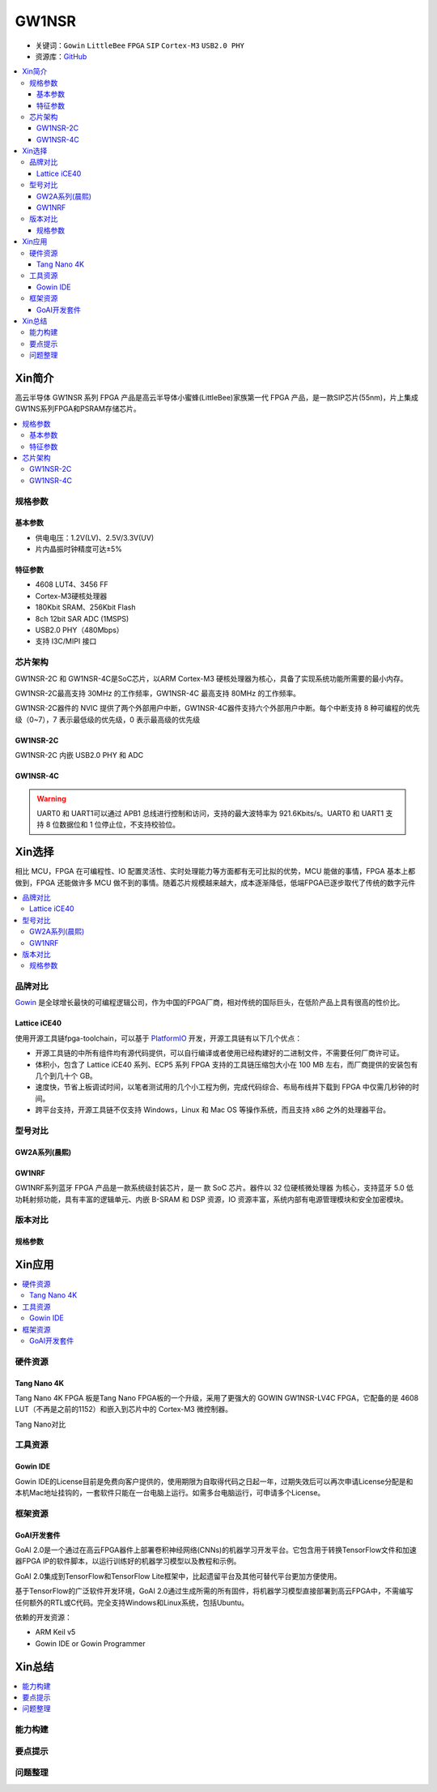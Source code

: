 
.. _gw1nsr:

GW1NSR
===============

* 关键词：``Gowin`` ``LittleBee`` ``FPGA`` ``SIP`` ``Cortex-M3`` ``USB2.0 PHY``
* 资源库：`GitHub <https://github.com/SoCXin/GW1NSR>`_

.. contents::
    :local:

Xin简介
-----------

高云半导体 GW1NSR 系列 FPGA 产品是高云半导体小蜜蜂(LittleBee)家族第一代 FPGA 产品，是一款SIP芯片(55nm)，片上集成GW1NS系列FPGA和PSRAM存储芯片。



.. contents::
    :local:

规格参数
~~~~~~~~~~~

基本参数
^^^^^^^^^^^

* 供电电压：1.2V(LV)、2.5V/3.3V(UV)
* 片内晶振时钟精度可达±5%

特征参数
^^^^^^^^^^^

* 4608 LUT4、3456 FF
* Cortex-M3硬核处理器
* 180Kbit SRAM、256Kbit Flash
* 8ch 12bit SAR ADC (1MSPS)
* USB2.0 PHY（480Mbps）
* 支持 I3C/MIPI 接口

芯片架构
~~~~~~~~~~~

GW1NSR-2C 和 GW1NSR-4C是SoC芯片，以ARM Cortex-M3 硬核处理器为核心，具备了实现系统功能所需要的最小内存。

GW1NSR-2C最高支持 30MHz 的工作频率，GW1NSR-4C 最高支持 80MHz 的工作频率。

GW1NSR-2C器件的 NVIC 提供了两个外部用户中断，GW1NSR-4C器件支持六个外部用户中断。每个中断支持 8 种可编程的优先级（0~7），7 表示最低级的优先级，0 表示最高级的优先级

.. _gw1nsr_2c:

GW1NSR-2C
^^^^^^^^^^^

GW1NSR-2C 内嵌 USB2.0 PHY 和 ADC

.. image:: images/GW1NSR-2C.png
    :target: http://www.gowinsemi.com.cn/prod_view.aspx?TypeId=10&FId=t3:10:3&Id=168

.. _gw1nsr_4c:

GW1NSR-4C
^^^^^^^^^^^

.. image:: images/GW1NSR-2C.png
    :target: http://www.gowinsemi.com.cn/prod_view.aspx?TypeId=10&FId=t3:10:3&Id=168


.. warning::
    UART0 和 UART1可以通过 APB1 总线进行控制和访问，支持的最大波特率为 921.6Kbits/s。UART0 和 UART1 支持 8 位数据位和 1 位停止位，不支持校验位。

Xin选择
-----------

相比 MCU，FPGA 在可编程性、IO 配置灵活性、实时处理能力等方面都有无可比拟的优势，MCU 能做的事情，FPGA 基本上都做到，FPGA 还能做许多 MCU 做不到的事情。随着芯片规模越来越大，成本逐渐降低，低端FPGA已逐步取代了传统的数字元件

.. contents::
    :local:

品牌对比
~~~~~~~~~

`Gowin <http://www.gowinsemi.com.cn/>`_ 是全球增长最快的可编程逻辑公司，作为中国的FPGA厂商，相对传统的国际巨头，在低阶产品上具有很高的性价比。

Lattice iCE40
^^^^^^^^^^^^^^^

使用开源工具链fpga-toolchain，可以基于 `PlatformIO <https://platformio.org/platforms/lattice_ice40>`_ 开发，开源工具链有以下几个优点：

* 开源工具链的中所有组件均有源代码提供，可以自行编译或者使用已经构建好的二进制文件，不需要任何厂商许可证。
* 体积小，包含了 Lattice iCE40 系列、ECP5 系列 FPGA 支持的工具链压缩包大小在 100 MB 左右，而厂商提供的安装包有几个到几十个 GB。
* 速度快，节省上板调试时间，以笔者测试用的几个小工程为例，完成代码综合、布局布线并下载到 FPGA 中仅需几秒钟的时间。
* 跨平台支持，开源工具链不仅支持 Windows，Linux 和 Mac OS 等操作系统，而且支持 x86 之外的处理器平台。


型号对比
~~~~~~~~~

.. image:: images/GW1N.png
    :target: http://www.gowinsemi.com.cn/prod_view.aspx?TypeId=10&FId=t3:10:3&Id=168

GW2A系列(晨熙)
^^^^^^^^^^^^^^^

.. image:: images/GW2A.png
    :target: http://cdn.gowinsemi.com.cn/DS102-2.3_GW2A%E7%B3%BB%E5%88%97FPGA%E4%BA%A7%E5%93%81%E6%95%B0%E6%8D%AE%E6%89%8B%E5%86%8C.pdf

GW1NRF
^^^^^^^^^^^

GW1NRF系列蓝牙 FPGA 产品是一款系统级封装芯片，是一 款 SoC 芯片。器件以 32 位硬核微处理器 为核心，支持蓝牙 5.0 低功耗射频功能，具有丰富的逻辑单元、内嵌 B-SRAM 和 DSP 资源，IO 资源丰富，系统内部有电源管理模块和安全加密模块。

版本对比
~~~~~~~~~

.. image:: images/GW1NSR.png
    :target: http://www.gowinsemi.com.cn/prod_view.aspx?TypeId=10&FId=t3:10:3&Id=168

规格参数
^^^^^^^^^^^

.. image:: images/GW1NSR-R.png
    :target: http://cdn.gowinsemi.com.cn/DS861-1.4.4_GW1NSR%E7%B3%BB%E5%88%97FPGA%E4%BA%A7%E5%93%81%E6%95%B0%E6%8D%AE%E6%89%8B%E5%86%8C.pdf


.. image:: images/GW1NSR-P.png
    :target: http://www.gowinsemi.com.cn/prod_view.aspx?TypeId=10&FId=t3:10:3&Id=168


Xin应用
-----------

.. contents::
    :local:

硬件资源
~~~~~~~~~~~~~

Tang Nano 4K
^^^^^^^^^^^^^^

Tang Nano 4K FPGA 板是Tang Nano FPGA板的一个升级，采用了更强大的 GOWIN GW1NSR-LV4C FPGA，它配备的是 4608 LUT（不再是之前的1152）和嵌入到芯片中的 Cortex-M3 微控制器。

.. image:: images/TangNano4K.png
    :target: https://item.taobao.com/item.htm?spm=a230r.1.14.13.7c7b6cffifPv3h&id=653059006630&ns=1&abbucket=0#detail

Tang Nano对比

.. image:: images/TangNano.png
    :target: http://tangnano.sipeed.com/zh/



工具资源
~~~~~~~~~~~~~

Gowin IDE
^^^^^^^^^^^^^^
.. image:: images/GowinIDE.png
    :target: http://dl.sipeed.com/shareURL/TANG/Nano%204K/IDE

Gowin IDE的License目前是免费向客户提供的，使用期限为自取得代码之日起一年，过期失效后可以再次申请License分配是和本机Mac地址挂钩的，一套软件只能在一台电脑上运行。如需多台电脑运行，可申请多个License。


框架资源
~~~~~~~~~~~~~


GoAI开发套件
^^^^^^^^^^^^^^

.. image:: images/GoAI.png
    :target: https://github.com/gowinsemi/GoAI

GoAI 2.0是一个通过在高云FPGA器件上部署卷积神经网络(CNNs)的机器学习开发平台。它包含用于转换TensorFlow文件和加速器FPGA IP的软件脚本，以运行训练好的机器学习模型以及教程和示例。

GoAI 2.0集成到TensorFlow和TensorFlow Lite框架中，比起遗留平台及其他可替代平台更加方便使用。

基于TensorFlow的广泛软件开发环境，GoAI 2.0通过生成所需的所有固件，将机器学习模型直接部署到高云FPGA中，不需编写任何额外的RTL或C代码。完全支持Windows和Linux系统，包括Ubuntu。

依赖的开发资源：

* ARM Keil v5
* Gowin IDE or Gowin Programmer

Xin总结
--------------

.. contents::
    :local:

能力构建
~~~~~~~~~~~~~

要点提示
~~~~~~~~~~~~~

问题整理
~~~~~~~~~~~~~


